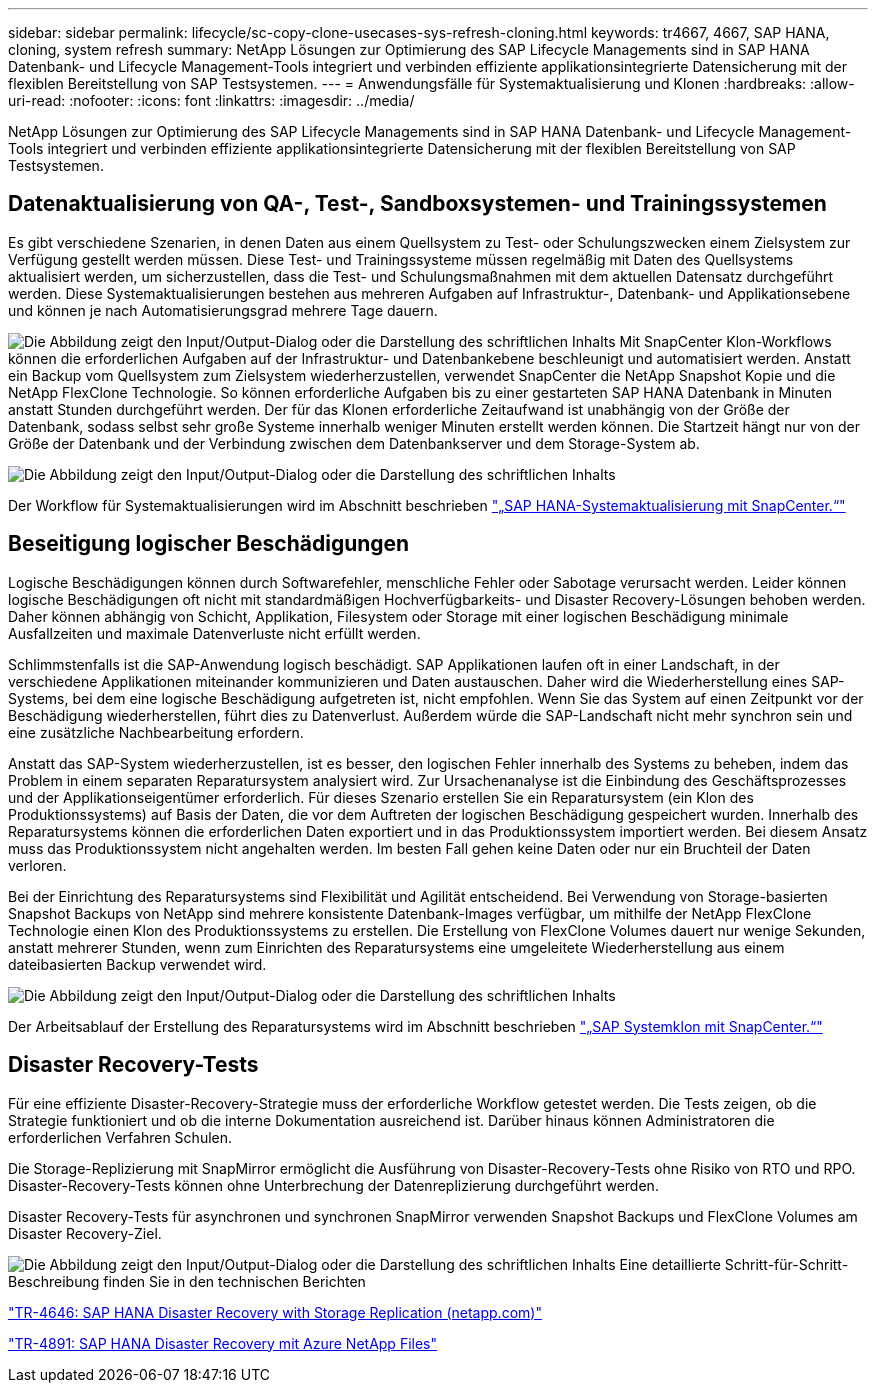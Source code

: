 ---
sidebar: sidebar 
permalink: lifecycle/sc-copy-clone-usecases-sys-refresh-cloning.html 
keywords: tr4667, 4667, SAP HANA, cloning, system refresh 
summary: NetApp Lösungen zur Optimierung des SAP Lifecycle Managements sind in SAP HANA Datenbank- und Lifecycle Management-Tools integriert und verbinden effiziente applikationsintegrierte Datensicherung mit der flexiblen Bereitstellung von SAP Testsystemen. 
---
= Anwendungsfälle für Systemaktualisierung und Klonen
:hardbreaks:
:allow-uri-read: 
:nofooter: 
:icons: font
:linkattrs: 
:imagesdir: ../media/


[role="lead"]
NetApp Lösungen zur Optimierung des SAP Lifecycle Managements sind in SAP HANA Datenbank- und Lifecycle Management-Tools integriert und verbinden effiziente applikationsintegrierte Datensicherung mit der flexiblen Bereitstellung von SAP Testsystemen.



== Datenaktualisierung von QA-, Test-, Sandboxsystemen- und Trainingssystemen

Es gibt verschiedene Szenarien, in denen Daten aus einem Quellsystem zu Test- oder Schulungszwecken einem Zielsystem zur Verfügung gestellt werden müssen. Diese Test- und Trainingssysteme müssen regelmäßig mit Daten des Quellsystems aktualisiert werden, um sicherzustellen, dass die Test- und Schulungsmaßnahmen mit dem aktuellen Datensatz durchgeführt werden. Diese Systemaktualisierungen bestehen aus mehreren Aufgaben auf Infrastruktur-, Datenbank- und Applikationsebene und können je nach Automatisierungsgrad mehrere Tage dauern.

image:sc-copy-clone-image3.png["Die Abbildung zeigt den Input/Output-Dialog oder die Darstellung des schriftlichen Inhalts"] Mit SnapCenter Klon-Workflows können die erforderlichen Aufgaben auf der Infrastruktur- und Datenbankebene beschleunigt und automatisiert werden. Anstatt ein Backup vom Quellsystem zum Zielsystem wiederherzustellen, verwendet SnapCenter die NetApp Snapshot Kopie und die NetApp FlexClone Technologie. So können erforderliche Aufgaben bis zu einer gestarteten SAP HANA Datenbank in Minuten anstatt Stunden durchgeführt werden. Der für das Klonen erforderliche Zeitaufwand ist unabhängig von der Größe der Datenbank, sodass selbst sehr große Systeme innerhalb weniger Minuten erstellt werden können. Die Startzeit hängt nur von der Größe der Datenbank und der Verbindung zwischen dem Datenbankserver und dem Storage-System ab.

image:sc-copy-clone-image4.png["Die Abbildung zeigt den Input/Output-Dialog oder die Darstellung des schriftlichen Inhalts"]

Der Workflow für Systemaktualisierungen wird im Abschnitt beschrieben link:sc-copy-clone-hana-sys-refresh-with-sc.html["„SAP HANA-Systemaktualisierung mit SnapCenter.“"]



== Beseitigung logischer Beschädigungen

Logische Beschädigungen können durch Softwarefehler, menschliche Fehler oder Sabotage verursacht werden. Leider können logische Beschädigungen oft nicht mit standardmäßigen Hochverfügbarkeits- und Disaster Recovery-Lösungen behoben werden. Daher können abhängig von Schicht, Applikation, Filesystem oder Storage mit einer logischen Beschädigung minimale Ausfallzeiten und maximale Datenverluste nicht erfüllt werden.

Schlimmstenfalls ist die SAP-Anwendung logisch beschädigt. SAP Applikationen laufen oft in einer Landschaft, in der verschiedene Applikationen miteinander kommunizieren und Daten austauschen. Daher wird die Wiederherstellung eines SAP-Systems, bei dem eine logische Beschädigung aufgetreten ist, nicht empfohlen. Wenn Sie das System auf einen Zeitpunkt vor der Beschädigung wiederherstellen, führt dies zu Datenverlust. Außerdem würde die SAP-Landschaft nicht mehr synchron sein und eine zusätzliche Nachbearbeitung erfordern.

Anstatt das SAP-System wiederherzustellen, ist es besser, den logischen Fehler innerhalb des Systems zu beheben, indem das Problem in einem separaten Reparatursystem analysiert wird. Zur Ursachenanalyse ist die Einbindung des Geschäftsprozesses und der Applikationseigentümer erforderlich. Für dieses Szenario erstellen Sie ein Reparatursystem (ein Klon des Produktionssystems) auf Basis der Daten, die vor dem Auftreten der logischen Beschädigung gespeichert wurden. Innerhalb des Reparatursystems können die erforderlichen Daten exportiert und in das Produktionssystem importiert werden. Bei diesem Ansatz muss das Produktionssystem nicht angehalten werden. Im besten Fall gehen keine Daten oder nur ein Bruchteil der Daten verloren.

Bei der Einrichtung des Reparatursystems sind Flexibilität und Agilität entscheidend. Bei Verwendung von Storage-basierten Snapshot Backups von NetApp sind mehrere konsistente Datenbank-Images verfügbar, um mithilfe der NetApp FlexClone Technologie einen Klon des Produktionssystems zu erstellen. Die Erstellung von FlexClone Volumes dauert nur wenige Sekunden, anstatt mehrerer Stunden, wenn zum Einrichten des Reparatursystems eine umgeleitete Wiederherstellung aus einem dateibasierten Backup verwendet wird.

image:sc-copy-clone-image5.png["Die Abbildung zeigt den Input/Output-Dialog oder die Darstellung des schriftlichen Inhalts"]

Der Arbeitsablauf der Erstellung des Reparatursystems wird im Abschnitt beschrieben link:sc-copy-clone-sys-clone-with-sc.html["„SAP Systemklon mit SnapCenter.“"]



== Disaster Recovery-Tests

Für eine effiziente Disaster-Recovery-Strategie muss der erforderliche Workflow getestet werden. Die Tests zeigen, ob die Strategie funktioniert und ob die interne Dokumentation ausreichend ist. Darüber hinaus können Administratoren die erforderlichen Verfahren Schulen.

Die Storage-Replizierung mit SnapMirror ermöglicht die Ausführung von Disaster-Recovery-Tests ohne Risiko von RTO und RPO. Disaster-Recovery-Tests können ohne Unterbrechung der Datenreplizierung durchgeführt werden.

Disaster Recovery-Tests für asynchronen und synchronen SnapMirror verwenden Snapshot Backups und FlexClone Volumes am Disaster Recovery-Ziel.

image:sc-copy-clone-image6.png["Die Abbildung zeigt den Input/Output-Dialog oder die Darstellung des schriftlichen Inhalts"] Eine detaillierte Schritt-für-Schritt-Beschreibung finden Sie in den technischen Berichten

https://www.netapp.com/pdf.html?item=/media/8584-tr4646pdf.pdf["TR-4646: SAP HANA Disaster Recovery with Storage Replication (netapp.com)"]

link:../backup/hana-dr-anf-data-protection-overview.html["TR-4891: SAP HANA Disaster Recovery mit Azure NetApp Files"]

